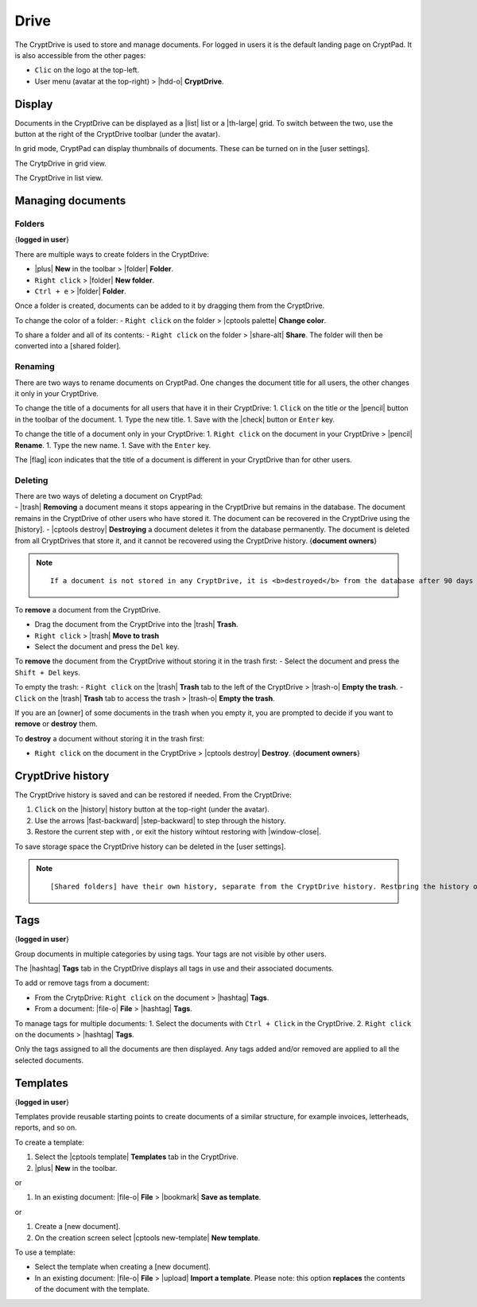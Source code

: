 Drive
=====

The CryptDrive is used to store and manage documents. For logged in
users it is the default landing page on CryptPad. It is also accessible
from the other pages:

-  ``Clic`` on the logo at the top-left.
-  User menu (avatar at the top-right) > |hdd-o| **CryptDrive**.

Display
-------

Documents in the CryptDrive can be displayed as a |list| list or a
|th-large| grid. To switch between the two, use the button at the
right of the CryptDrive toolbar (under the avatar).

In grid mode, CryptPad can display thumbnails of documents. These can be
turned on in the [user settings].

The CrytpDrive in grid view.

The CryptDrive in list view.

Managing documents
------------------

Folders
~~~~~~~

{**logged in user**}

There are multiple ways to create folders in the CryptDrive:

-  |plus| **New** in the toolbar > |folder| **Folder**.
-  ``Right click`` > |folder| **New folder**.
-  ``Ctrl + e`` > |folder| **Folder**.

Once a folder is created, documents can be added to it by dragging them
from the CryptDrive.

To change the color of a folder: - ``Right click`` on the folder >
|cptools palette| **Change color**.

To share a folder and all of its contents: - ``Right click`` on the
folder > |share-alt| **Share**. The folder will then be converted into
a [shared folder].

Renaming
~~~~~~~~

There are two ways to rename documents on CryptPad. One changes the
document title for all users, the other changes it only in your
CryptDrive.

To change the title of a documents for all users that have it in their
CryptDrive: 1. ``Click`` on the title or the |pencil| button in the
toolbar of the document. 1. Type the new title. 1. Save with the
|check| button or ``Enter`` key.

To change the title of a document only in your CryptDrive: 1.
``Right click`` on the document in your CryptDrive > |pencil|
**Rename**. 1. Type the new name. 1. Save with the ``Enter`` key.

The |flag| icon indicates that the title of a document is different in
your CryptDrive than for other users.

Deleting
~~~~~~~~

| There are two ways of deleting a document on CryptPad:
| - |trash| **Removing** a document means it stops appearing in the
  CryptDrive but remains in the database. The document remains in the
  CryptDrive of other users who have stored it. The document can be
  recovered in the CryptDrive using the [history]. - |cptools destroy|
  **Destroying** a document deletes it from the database permanently.
  The document is deleted from all CryptDrives that store it, and it
  cannot be recovered using the CryptDrive history. {**document
  owners**}

.. note::

   ::

      If a document is not stored in any CryptDrive, it is <b>destroyed</b> from the database after 90 days (the length of this delay can be set by the service administrators). 

To **remove** a document from the CryptDrive.

-  Drag the document from the CryptDrive into the |trash| **Trash**.
-  ``Right click`` > |trash| **Move to trash**
-  Select the document and press the ``Del`` key.

To **remove** the document from the CryptDrive without storing it in the
trash first: - Select the document and press the ``Shift + Del`` keys.

To empty the trash: - ``Right click`` on the |trash| **Trash** tab to
the left of the CryptDrive > |trash-o| **Empty the trash**. -
``Click`` on the |trash| **Trash** tab to access the trash >
|trash-o| **Empty the trash**.

If you are an [owner] of some documents in the trash when you empty it,
you are prompted to decide if you want to **remove** or **destroy**
them.

To **destroy** a document without storing it in the trash first:

-  ``Right click`` on the document in the CryptDrive > \|cptools
   destroy\| **Destroy**. {**document owners**}

CryptDrive history
------------------

The CryptDrive history is saved and can be restored if needed. From the
CryptDrive:

1. ``Click`` on the |history| history button at the top-right (under
   the avatar).
2. Use the arrows |fast-backward| |step-backward| to step through
   the history.
3. Restore the current step with , or exit the history wihtout restoring
   with \|window-close|.

To save storage space the CryptDrive history can be deleted in the [user
settings].

.. note::

   ::

      [Shared folders] have their own history, separate from the CryptDrive history. Restoring the history of the drive does not affect shared folders, conversely the history of a shared folder can be restored without affecting the rest of the drive.

Tags
----

{**logged in user**}

Group documents in multiple categories by using tags. Your tags are not
visible by other users.

The |hashtag| **Tags** tab in the CryptDrive displays all tags in use
and their associated documents.

To add or remove tags from a document:

-  From the CrytpDrive: ``Right click`` on the document > |hashtag|
   **Tags**.
-  From a document: |file-o| **File** > |hashtag| **Tags**.

To manage tags for multiple documents: 1. Select the documents with
``Ctrl + Click`` in the CryptDrive. 2. ``Right click`` on the documents
> |hashtag| **Tags**.

Only the tags assigned to all the documents are then displayed. Any tags
added and/or removed are applied to all the selected documents.

Templates
---------

{**logged in user**}

Templates provide reusable starting points to create documents of a
similar structure, for example invoices, letterheads, reports, and so
on.

To create a template:

1. Select the |cptools template| **Templates** tab in the CryptDrive.
2. |plus| **New** in the toolbar.

or

1. In an existing document: |file-o| **File** > |bookmark| **Save as
   template**.

or

1. Create a [new document].
2. On the creation screen select |cptools new-template| **New
   template**.

To use a template:

-  Select the template when creating a [new document].
-  In an existing document: |file-o| **File** > |upload| **Import a
   template**.
   Please note: this option **replaces** the contents of the document
   with the template.
